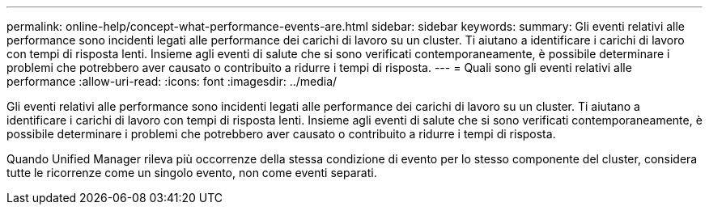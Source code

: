 ---
permalink: online-help/concept-what-performance-events-are.html 
sidebar: sidebar 
keywords:  
summary: Gli eventi relativi alle performance sono incidenti legati alle performance dei carichi di lavoro su un cluster. Ti aiutano a identificare i carichi di lavoro con tempi di risposta lenti. Insieme agli eventi di salute che si sono verificati contemporaneamente, è possibile determinare i problemi che potrebbero aver causato o contribuito a ridurre i tempi di risposta. 
---
= Quali sono gli eventi relativi alle performance
:allow-uri-read: 
:icons: font
:imagesdir: ../media/


[role="lead"]
Gli eventi relativi alle performance sono incidenti legati alle performance dei carichi di lavoro su un cluster. Ti aiutano a identificare i carichi di lavoro con tempi di risposta lenti. Insieme agli eventi di salute che si sono verificati contemporaneamente, è possibile determinare i problemi che potrebbero aver causato o contribuito a ridurre i tempi di risposta.

Quando Unified Manager rileva più occorrenze della stessa condizione di evento per lo stesso componente del cluster, considera tutte le ricorrenze come un singolo evento, non come eventi separati.
